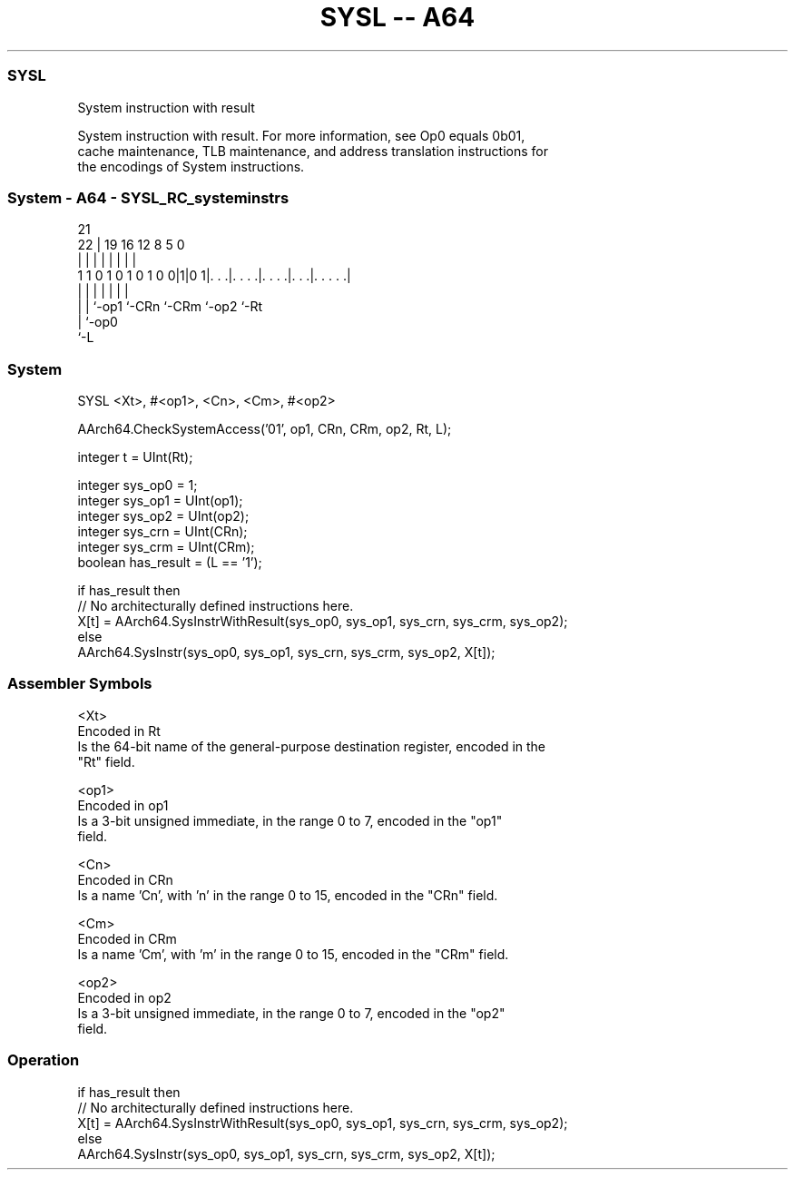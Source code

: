 .nh
.TH "SYSL -- A64" "7" " "  "instruction" "system"
.SS SYSL
 System instruction with result

 System instruction with result. For more information, see Op0 equals 0b01,
 cache maintenance, TLB maintenance, and address translation instructions for
 the encodings of System instructions.



.SS System - A64 - SYSL_RC_systeminstrs
 
                                                                   
                                                                   
                       21                                          
                     22 |  19    16      12       8     5         0
                      | |   |     |       |       |     |         |
   1 1 0 1 0 1 0 1 0 0|1|0 1|. . .|. . . .|. . . .|. . .|. . . . .|
                      | |   |     |       |       |     |
                      | |   `-op1 `-CRn   `-CRm   `-op2 `-Rt
                      | `-op0
                      `-L
  
  
 
.SS System
 
 SYSL  <Xt>, #<op1>, <Cn>, <Cm>, #<op2>
 
 AArch64.CheckSystemAccess('01', op1, CRn, CRm, op2, Rt, L);
 
 integer t = UInt(Rt);
 
 integer sys_op0 = 1;
 integer sys_op1 = UInt(op1);
 integer sys_op2 = UInt(op2);
 integer sys_crn = UInt(CRn);
 integer sys_crm = UInt(CRm);
 boolean has_result = (L == '1');
 
 if has_result then
     // No architecturally defined instructions here.
     X[t] = AArch64.SysInstrWithResult(sys_op0, sys_op1, sys_crn, sys_crm, sys_op2);
 else
     AArch64.SysInstr(sys_op0, sys_op1, sys_crn, sys_crm, sys_op2, X[t]);
 

.SS Assembler Symbols

 <Xt>
  Encoded in Rt
  Is the 64-bit name of the general-purpose destination register, encoded in the
  "Rt" field.

 <op1>
  Encoded in op1
  Is a 3-bit unsigned immediate, in the range 0 to 7, encoded in the "op1"
  field.

 <Cn>
  Encoded in CRn
  Is a name 'Cn', with 'n' in the range 0 to 15, encoded in the "CRn" field.

 <Cm>
  Encoded in CRm
  Is a name 'Cm', with 'm' in the range 0 to 15, encoded in the "CRm" field.

 <op2>
  Encoded in op2
  Is a 3-bit unsigned immediate, in the range 0 to 7, encoded in the "op2"
  field.



.SS Operation

 if has_result then
     // No architecturally defined instructions here.
     X[t] = AArch64.SysInstrWithResult(sys_op0, sys_op1, sys_crn, sys_crm, sys_op2);
 else
     AArch64.SysInstr(sys_op0, sys_op1, sys_crn, sys_crm, sys_op2, X[t]);


